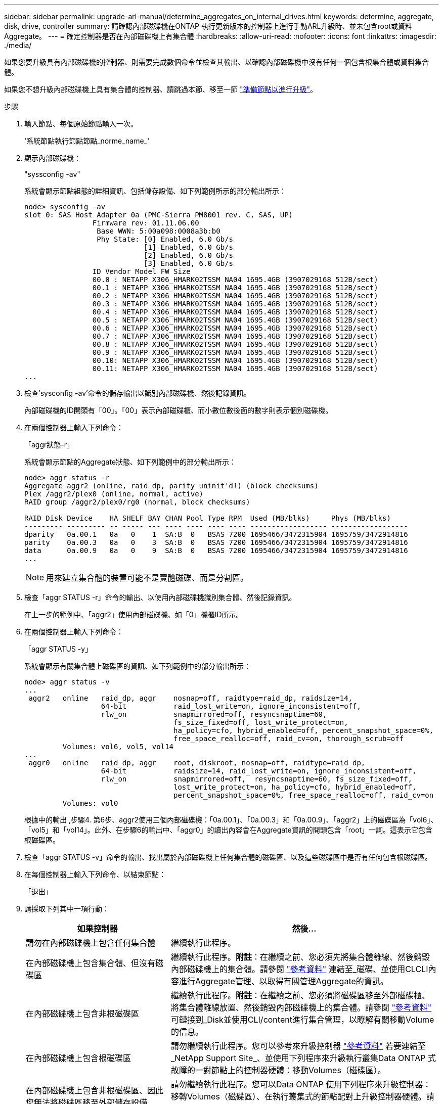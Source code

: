 ---
sidebar: sidebar 
permalink: upgrade-arl-manual/determine_aggregates_on_internal_drives.html 
keywords: determine, aggregate, disk, drive, controller 
summary: 請確認內部磁碟機在ONTAP 執行更新版本的控制器上進行手動ARL升級時、並未包含root或資料Aggregate。 
---
= 確定控制器是否在內部磁碟機上有集合體
:hardbreaks:
:allow-uri-read: 
:nofooter: 
:icons: font
:linkattrs: 
:imagesdir: ./media/


[role="lead"]
如果您要升級具有內部磁碟機的控制器、則需要完成數個命令並檢查其輸出、以確認內部磁碟機中沒有任何一個包含根集合體或資料集合體。

如果您不想升級內部磁碟機上具有集合體的控制器、請跳過本節、移至一節 link:prepare_nodes_for_upgrade.html["準備節點以進行升級"]。

.步驟
. 輸入節點、每個原始節點輸入一次。
+
'系統節點執行節點節點_norme_name_'

. 顯示內部磁碟機：
+
"syssconfig -av"

+
系統會顯示節點組態的詳細資訊、包括儲存設備、如下列範例所示的部分輸出所示：

+
....

node> sysconfig -av
slot 0: SAS Host Adapter 0a (PMC-Sierra PM8001 rev. C, SAS, UP)
                Firmware rev: 01.11.06.00
                 Base WWN: 5:00a098:0008a3b:b0
                 Phy State: [0] Enabled, 6.0 Gb/s
                            [1] Enabled, 6.0 Gb/s
                            [2] Enabled, 6.0 Gb/s
                            [3] Enabled, 6.0 Gb/s
                ID Vendor Model FW Size
                00.0 : NETAPP X306_HMARK02TSSM NA04 1695.4GB (3907029168 512B/sect)
                00.1 : NETAPP X306_HMARK02TSSM NA04 1695.4GB (3907029168 512B/sect)
                00.2 : NETAPP X306_HMARK02TSSM NA04 1695.4GB (3907029168 512B/sect)
                00.3 : NETAPP X306_HMARK02TSSM NA04 1695.4GB (3907029168 512B/sect)
                00.4 : NETAPP X306_HMARK02TSSM NA04 1695.4GB (3907029168 512B/sect)
                00.5 : NETAPP X306_HMARK02TSSM NA04 1695.4GB (3907029168 512B/sect)
                00.6 : NETAPP X306_HMARK02TSSM NA04 1695.4GB (3907029168 512B/sect)
                00.7 : NETAPP X306_HMARK02TSSM NA04 1695.4GB (3907029168 512B/sect)
                00.8 : NETAPP X306_HMARK02TSSM NA04 1695.4GB (3907029168 512B/sect)
                00.9 : NETAPP X306_HMARK02TSSM NA04 1695.4GB (3907029168 512B/sect)
                00.10: NETAPP X306_HMARK02TSSM NA04 1695.4GB (3907029168 512B/sect)
                00.11: NETAPP X306_HMARK02TSSM NA04 1695.4GB (3907029168 512B/sect)
...
....
. 檢查'sysconfig -av'命令的儲存輸出以識別內部磁碟機、然後記錄資訊。
+
內部磁碟機的ID開頭有「00」。「00」表示內部磁碟櫃、而小數位數後面的數字則表示個別磁碟機。

. [[man_agger_step4]]在兩個控制器上輸入下列命令：
+
「aggr狀態-r」

+
系統會顯示節點的Aggregate狀態、如下列範例中的部分輸出所示：

+
[listing]
----
node> aggr status -r
Aggregate aggr2 (online, raid_dp, parity uninit'd!) (block checksums)
Plex /aggr2/plex0 (online, normal, active)
RAID group /aggr2/plex0/rg0 (normal, block checksums)

RAID Disk Device    HA SHELF BAY CHAN Pool Type RPM  Used (MB/blks)     Phys (MB/blks)
--------- --------- -- ----- --- ---- ---- ---- ---- ------------------ ------------------
dparity   0a.00.1   0a   0    1  SA:B  0   BSAS 7200 1695466/3472315904 1695759/3472914816
parity    0a.00.3   0a   0    3  SA:B  0   BSAS 7200 1695466/3472315904 1695759/3472914816
data      0a.00.9   0a   0    9  SA:B  0   BSAS 7200 1695466/3472315904 1695759/3472914816
...
----
+

NOTE: 用來建立集合體的裝置可能不是實體磁碟、而是分割區。

. 檢查「aggr STATUS -r」命令的輸出、以使用內部磁碟機識別集合體、然後記錄資訊。
+
在上一步的範例中、「aggr2」使用內部磁碟機、如「0」機櫃ID所示。

. 在兩個控制器上輸入下列命令：
+
「aggr STATUS -y」

+
系統會顯示有關集合體上磁碟區的資訊、如下列範例中的部分輸出所示：

+
....
node> aggr status -v
...
 aggr2   online   raid_dp, aggr    nosnap=off, raidtype=raid_dp, raidsize=14,
                  64-bit           raid_lost_write=on, ignore_inconsistent=off,
                  rlw_on           snapmirrored=off, resyncsnaptime=60,
                                   fs_size_fixed=off, lost_write_protect=on,
                                   ha_policy=cfo, hybrid_enabled=off, percent_snapshot_space=0%,
                                   free_space_realloc=off, raid_cv=on, thorough_scrub=off
         Volumes: vol6, vol5, vol14
...
 aggr0   online   raid_dp, aggr    root, diskroot, nosnap=off, raidtype=raid_dp,
                  64-bit           raidsize=14, raid_lost_write=on, ignore_inconsistent=off,
                  rlw_on           snapmirrored=off,  resyncsnaptime=60, fs_size_fixed=off,
                                   lost_write_protect=on, ha_policy=cfo, hybrid_enabled=off,
                                   percent_snapshot_space=0%, free_space_realloc=off, raid_cv=on
         Volumes: vol0
....
+
根據中的輸出 ,步驟4. 第6步、aggr2使用三個內部磁碟機：「0a.00.1」、「0a.00.3」和「0a.00.9」、「aggr2」上的磁碟區為「vol6」、「vol5」和「vol14」。此外、在步驟6的輸出中、「aggr0」的讀出內容會在Aggregate資訊的開頭包含「root」一詞。這表示它包含根磁碟區。

. 檢查「aggr STATUS -v」命令的輸出、找出屬於內部磁碟機上任何集合體的磁碟區、以及這些磁碟區中是否有任何包含根磁碟區。
. 在每個控制器上輸入下列命令、以結束節點：
+
「退出」

. 請採取下列其中一項行動：
+
[cols="35,65"]
|===
| 如果控制器 | 然後... 


| 請勿在內部磁碟機上包含任何集合體 | 繼續執行此程序。 


| 在內部磁碟機上包含集合體、但沒有磁碟區 | 繼續執行此程序。*附註*：在繼續之前、您必須先將集合體離線、然後銷毀內部磁碟機上的集合體。請參閱 link:other_references.html["參考資料"] 連結至_磁碟、並使用CLCLI內容進行Aggregate管理、以取得有關管理Aggregate的資訊。 


| 在內部磁碟機上包含非根磁碟區 | 繼續執行此程序。*附註*：在繼續之前、您必須將磁碟區移至外部磁碟櫃、將集合體離線放置、然後銷毀內部磁碟機上的集合體。請參閱 link:other_references.html["參考資料"] 可鏈接到_Disk並使用CLI/content進行集合管理，以瞭解有關移動Volume的信息。 


| 在內部磁碟機上包含根磁碟區 | 請勿繼續執行此程序。您可以參考來升級控制器 link:other_references.html["參考資料"] 若要連結至_NetApp Support Site_、並使用下列程序來升級執行叢集Data ONTAP 式故障的一對節點上的控制器硬體：移動Volumes（磁碟區）。 


| 在內部磁碟機上包含非根磁碟區、因此您無法將磁碟區移至外部儲存設備 | 請勿繼續執行此程序。您可以Data ONTAP 使用下列程序來升級控制器：移轉Volumes（磁碟區）、在執行叢集式的節點配對上升級控制器硬體。請參閱 link:other_references.html["參考資料"] 連結至_NetApp支援網站_、您可在此存取此程序。 
|===

